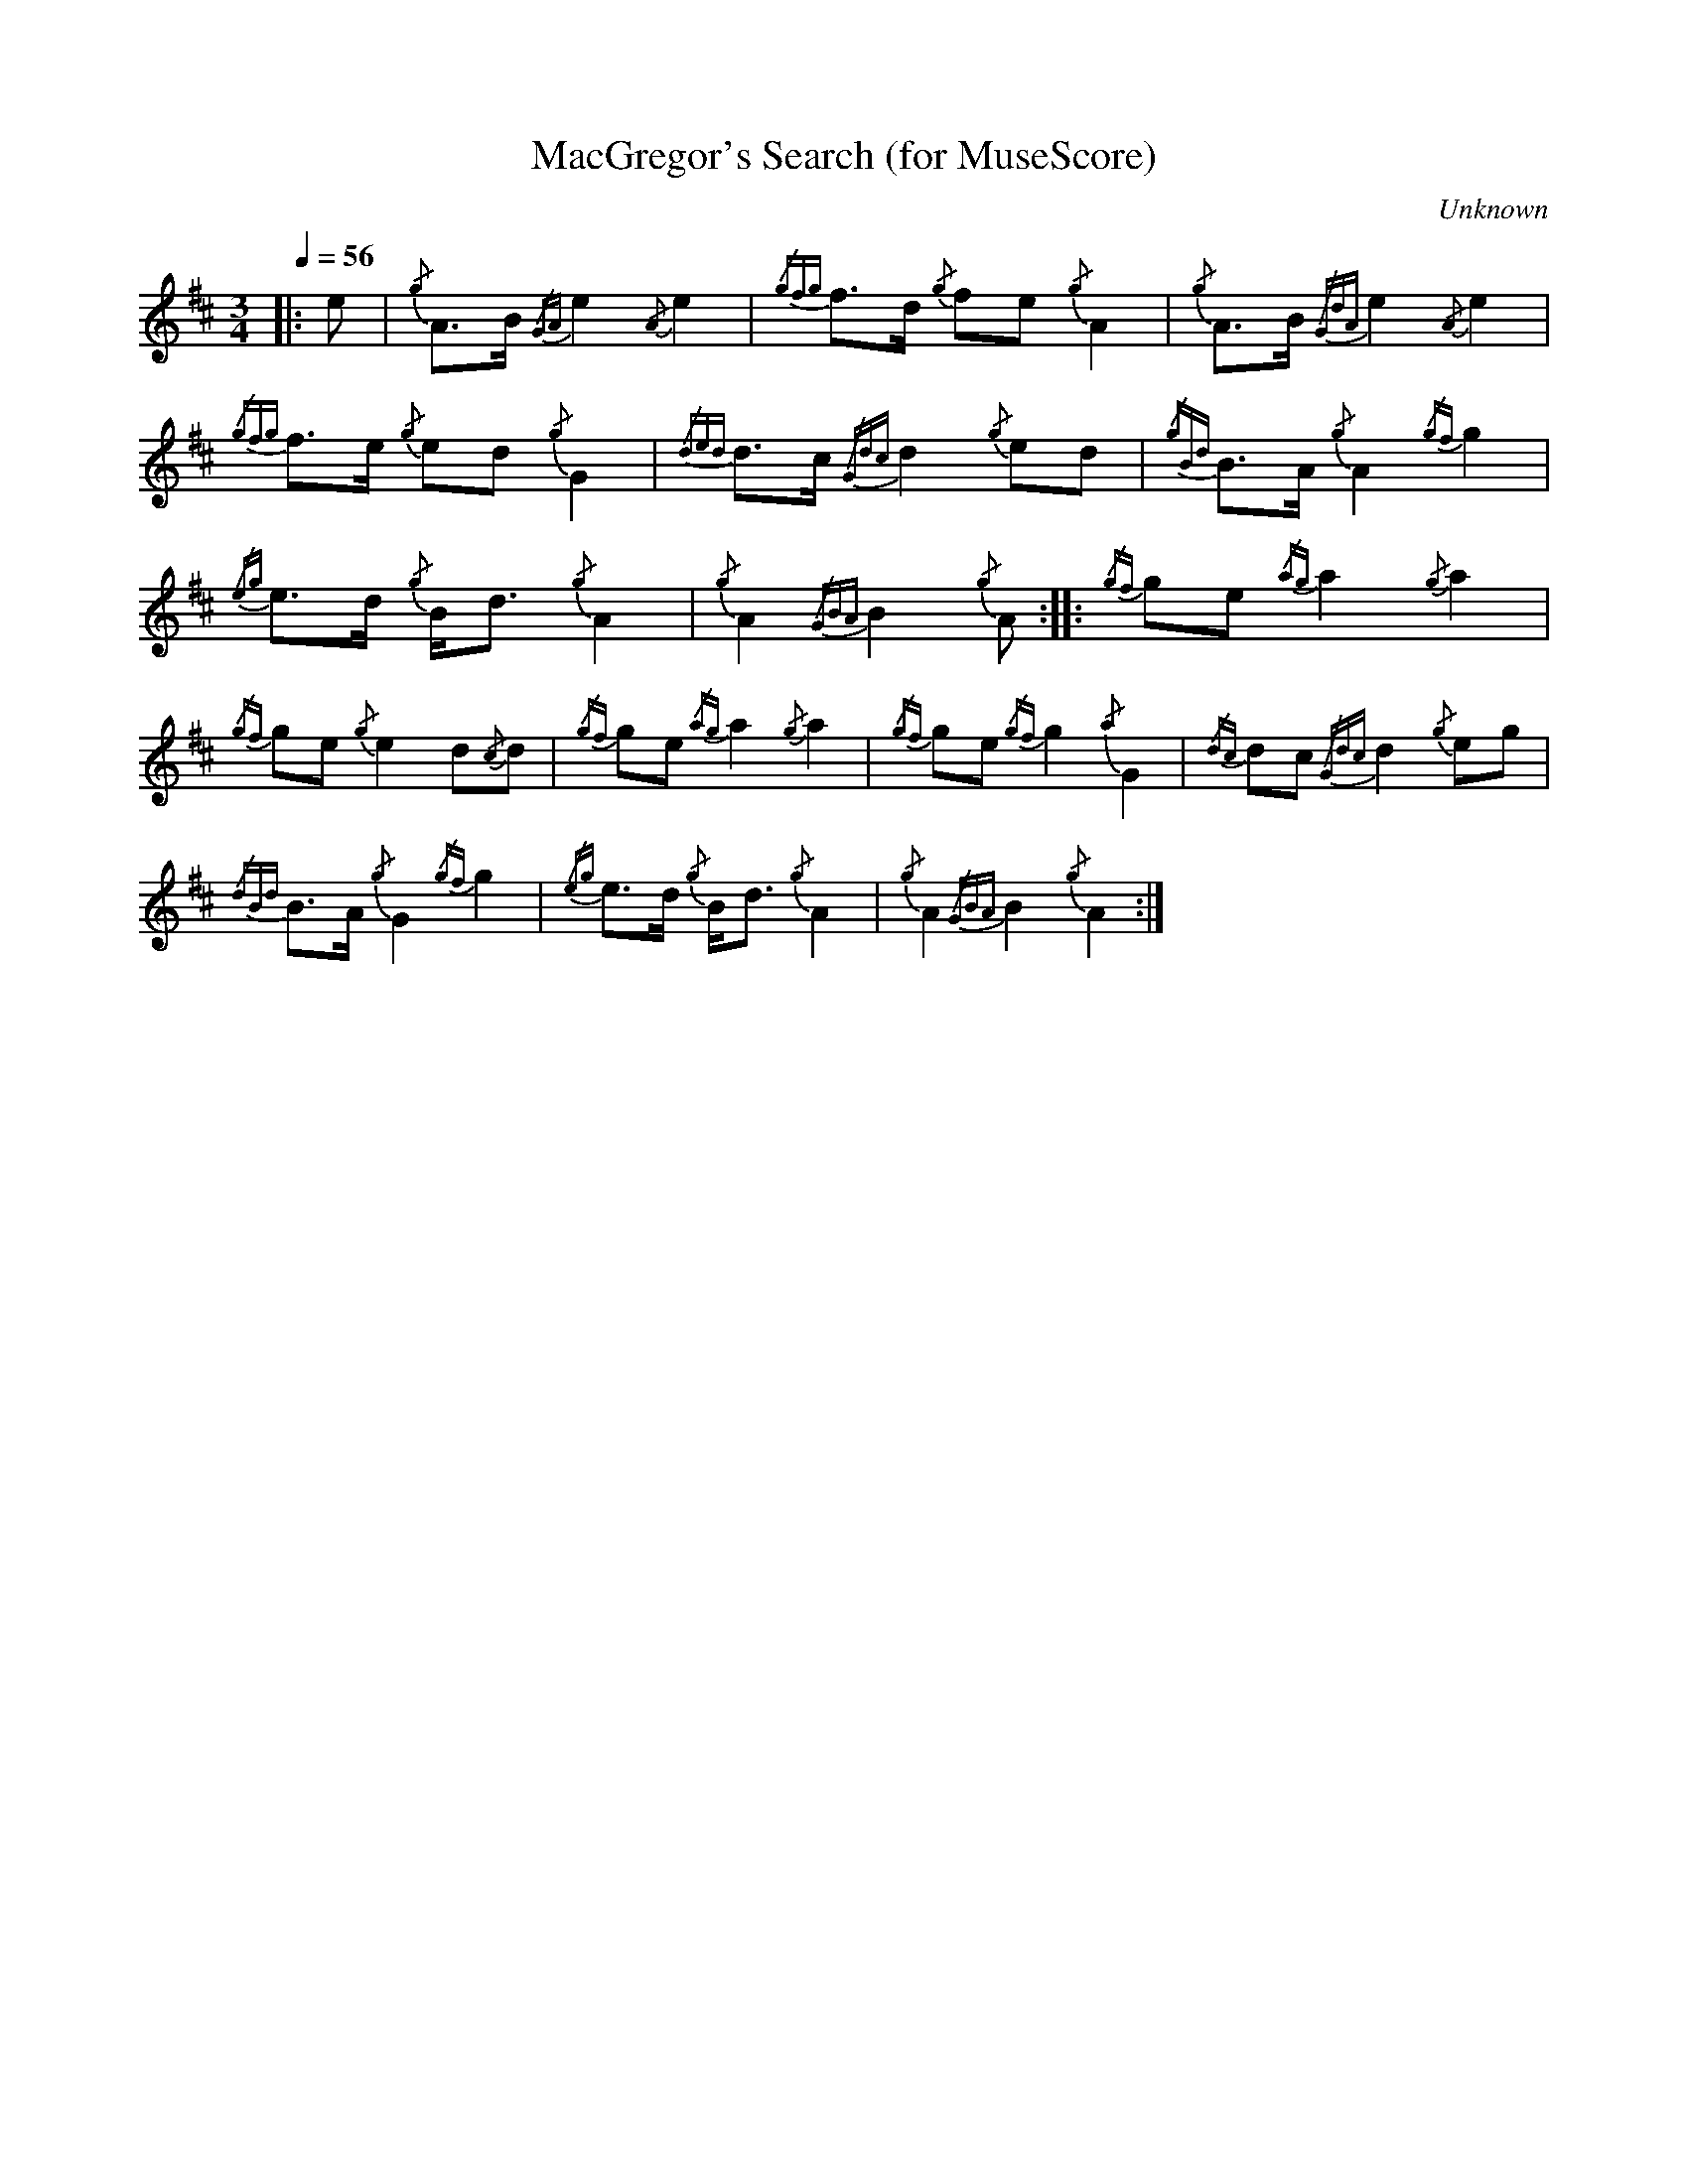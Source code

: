 

%abc-2.1

X:1
T:MacGregor's Search (for MuseScore)
C:Unknown
M:3/4
L:1/8
Q:1/4=56
V:1 stem=down
I:instrument 110
K:D
|:e | {/g}A3/2B1/2 {/GA}e2 {/A}e2 | {/gfg}f3/2d1/2 {/g}fe {/g}A2 | {/g}A3/2B1/2 {/GdA}e2 {/A}e2 | 
{/gfg}f3/2e1/2 {/g}ed {/g}G2 | {/ded}d3/2c1/2 {/Gdc}d2 {/g}ed | {/gBd}B3/2A1/2 {/g}A2 {/gf}g2 | 
{/eg}e3/2d1/2 {/g}B1/2d3/2 {/g}A2 | {/g}A2 {/GBA}B2 {/g}A :|: {/gf}ge {/ag}a2 {/g}a2 | 
{/gf}ge {/g}e2 d{/c}d | {/gf}ge {/ag}a2 {/g}a2 | {/gf}ge {/gf}g2 {/a}G2 | {/dc}dc {/Gdc}d2 {/g}eg | 
{/dBd}B3/2A1/2 {/g}G2 {/gf}g2 | {/eg}e3/2d1/2 {/g}B1/2d3/2 {/g}A2 | {/g}A2 {/GBA}B2 {/g}A2 :|



%abc-2.1

X:2
T:Sir James MacDonald of the Isles' Lament
C:William MacDonald of Vallay
M:none
L:1/8
Q:"Lento" 1/8=80
I:linebreak $
V:1 stem=down
K:D
P:I. GROUND.
{/g}e2A>B {/GdG}c2 {/g}d2 c<{/GdG}c | {/g}BG {/d}B2 {/g}e2{/dAGAG}A2 |$ {/g}e2A>B {/GdG}c2 {/g}f2 {/eAfA}e2 | {/g}e2{/d}c>A {/eAfA}e2 {/g}e2{/d}B {/Gd/2c/2}d3 ||$
w:hi en o-     dro,    ha o-dro,      hio-em     to,    hi     harin,    hi en o-     dro,    he      edre,      hi  do en       dre,    hi   to          tra,
{/g}e2{/d}c>A {/eAfA}e2 {/g}e2 d2 c<{/GdG}c | {/g}BG {/d}B2 {/g}e2{/dAGAG}A2 |$ |: {/g}e2 A>B {/GdG}c2 {/g}f2 {/eAfA}e2 | {/g}e2{/d}c>A {/eAfA}e2 {/g}e2{/d}B {/Gdc}d3 |$
w:  hi  do en       dre,    hi a    o-dro,     hio em    to,    hi    harin,      hi en o-      dro,    he      edre,      hi  do en       dre,    hi   to      tra,
[1 {/g}e2{/d}c>G {/d}B2 {/g}e2A>B {/GdG}c2 | {/g}e2{/d}c2 {/eAfA}e2 {/g}e2{/d}B {/Gdc}d3 ||$ {/g}e2{/d}c>A {/eAfA}e2 {/g}e2 d2 c<{/GdG}c | {/g}BG {/d}B2 {/g}e2{/dAGAG}A2 :|$
w:     hi  do em     to,  hi en o-     dro,      hi    do       dre,    hi   to      tra,       hi  do en       dre,    hi  a o-dro,      hio em     to,    hi     harin.
P:II. VAR. 1.
{/g}A2 {/e}A3/2{/d}B/2 {/g}c2 {/e}A3/2{/d}c/2 | {/g}d2 {/e}A3/2{/d}c/2 {/g}B2 {/e}G3/2{/d}B/2 |$ {/g}A2 {/e}A3/2{/d}B/2 {/g}c2 {/e}A3/2{/d}c/2 |{/g}e2 {/g}A>e {/g}c2 {/e}A>e |$
w: hin    en-   to,    ho    en-   do,      ha    en-   do,   hio    em-   to,     hin    en-   to,    ho    en-   do,    che    en e,    ho    en e,
{/g}B2 {/e}A>d {/g}c2 {/e}A>e | {/g}d2 {/e}A3/2{/d}c/2 {/g}B2 {/e}G3/2{/d}B/2 |$ |: {/g}A2 {/e}A3/2{/d}B/2 {/g}c2 {/e}A3/2{/d}c/2 | {/g}e2 {/g}A>e {/g}c2 {/e}A>e |$
w: hio    en a,    ho    en a,      ha    en    do,   hio    em    to,         hin    en    to,    ho    en    do,     che    en e,    ho    en e,
[1 {/g}d2 {/e}A3/2{/d}c/2 {/g}B2 {/e}G3/2{/d}B/2 | {/g}e2 {/g}A>e {/g}c2 {/e}A>e ||$ {/g}B2 {/e}A>d {/g}c2 {/e}A>e | {/g}d2 {/e}A3/2{/d}c/2 {/g}B2 {/e}G3/2{/d}B/2 :|$
w:     ha    en    do,   hio    em    to,     che    en e,    ho    en e,         hio    en a,    ho    en e,      ha    en    do,   hio    em    to.
P:III. TAORLUATH.
{/g}A2 {/GdGe}A3/2{/d}B/2 {/g}c2 {/GdGe}A3/2{/d}c/2 | {/g}d2 {/GBGe}A3/2{/d}c/2 {/g}B2 {/GdGe}G3/2{/d}B/2 |$
w: hin- darid to, ho- darid do, ha- rodarid do, hio- darem- to,
{/g}A2 {/GdGe}A3/2{/d}B/2 {/g}c2 {/GdGe}A3/2{/d}c/2 | {/g}e2 {/GdGe}A3/2e/2 {/g}c2 {/GdGe}A3/2e/2 |$
w: hin- darid to, ho- darid do, he- darid e, ho- darid e,
{/g}B2 {/GdGe}A3/2d/2 {/g}c2 {/GdGe}A3/2e/2 | {/g}d2 {/GBGe}A3/2{/d}c/2 {/g}B2 {/GdGe}G3/2{/d}B/2 |$
w: hio- darid a, ho- darid e, ha- rodarid do, hio- darem- to,
|: {/g}A2 {/GdGe}A3/2{/d}B/2 {/g}c2 {/GdGe}A3/2{/d}c/2 | {/g}e2 {/GdGe}A3/2e/2 {/g}c2 {/GdGe}A3/2e/2 |$
w: hin- darid to, ho- darid do, he- darid e, ho- darid e,
[1 {/g}d2 {/GBGe}A3/2{/d}c/2 {/g}B2 {/GdGe}G3/2{/d}B/2 | {/g}e2 {/GdGe}A3/2e/2 {/g}c2 {/GdGe}A3/2e/2 ||$
w: ha- rodarid do hio- darem- to, he- darid e, ho- darid e,
{/g}B2 {/GdGe}A3/2d/2 {/g}c2 {/GdGe}A3/2e/2 | {/g}d2 {/GBGe}A3/2{/d}c/2 {/g}B2 {/GdGe}G3/2{/d}B/2 :|$
w: hio- darid a, ho- darid e, ha- rodarid do, hio- darem- to.
P:IV. CRUNNLUATH.
{/g}A2{/GdGeAfA}e<A{/d}B/2 {/g}c2{/GdGeAfA}e<A{/d}c/2 | {/g}d2{/GBGeAfA}e<A{/d}c/2 {/g}B2{/GdGeAfA}e<G{/d}B/2 |$
w: hin-bandre-en to,            ho-bandre-en do,              ha-robandre-en do,         hio-bandre-em to,
{/g}A2{/GdGeAfA}e<A{/d}B/2 {/g}c2{/GdGeAfA}e<A{/d}c/2 | {/g}e2{/GdGeAfA}e<Ae/2 {/g}c2{/GdGeAfA}e<Ae/2 |$
w: hin-bandre-en to,            ho-bandre-en do,              he-bandre-en de,             ho-bandre-en de,
{/g}B2{/GdGeAfA}e<Ad/2 {/g}c2{/GdGeAfA}e<Ae/2 | {/g}d2{/GBGeAfA}e<A{/d}c/2 {/g}B2{/GdGeAfA}e<G{/d}B/2 ||$
w: hio-bandre-en da,        ho-bandre-en de,          ha-robandre-en do,         hio-bandre-em to,
|: {/g}A2{/GdGeAfA}e<A{/d}B/2 {/g}c2{/GdGeAfA}e<A{/d}c/2 | {/g}e2{/GdGeAfA}e<Ae/2 {/g}c2{/GdGeAfA}e<Ae/2 |$
w:    hin-bandre-en to,            ho-bandre-en do,              he-bandre-en de,        ho-bandre-en de,
[1 {/g}d2{/GBGeAfA}e<A{/d}c/2 {/g}B2{/GdGeAfA}e<G{/d}B/2 | {/g}e2{/GdGeAfA}e<Ae/2 {/g}c2{/GdGeAfA}e<Ae/2 ||$
w:     ha-robandre-en do,          hio-bandre-em to,              he-bandre-en de,        ho-bandre-en de,
{/g}B2{/GdGeAfA}e<Ad/2 {/g}c2{/GdGeAfA}e<Ae/2 | {/g}d2{/GBGeAfA}e<A{/d}c/2 {/g}B2{/GdGeAfA}e<G{/d}B/2 +D.C.+ :|$
w: hio-bandre-en da,        ho-bandre-en de,           ha-robandre-en do,          hio-bandre-em to.



%abc-2.1

X:1
T:MacGregor's Search
M:3/4
I:linebreak $
L:1/8
N:Heard on "Crunluath" played by Hamish Moore.
Q:1/4=56
R:retreat
S:MacLeod's Tutor for the Highland Bagpipe
K:Hp
%%MIDI drone 110 45 57 3
%%MIDI droneon
e | {g}A3/2B1/2 {GA}e2 {A}e2 | {gfg}f3/2d1/2 {g}fe {g}A2 | {g}A3/2B1/2 {GdA}e2 {A}e2 | {gfg}f3/2e1/2 {g}ed {g}G2 | 
{ded}d3/2c1/2 {Gdc}d2 {g}ed |$
{gBd}B3/2A1/2 {g}A2 {gf}g2 | {eg}e3/2d1/2 {g}B1/2d3/2 {g}A2 | {g}A2 {GBA}B2 {g}A :|: {gf}ge {ag}a2 {g}a2 |
{gf}ge {g}e2 d{c}d |$
{gf}ge {ag}a2 {g}a2 | {gf}ge {gf}g2 {a}G2 | {dc}dc {Gdc}d2 {g}eg | {dBd}B3/2A1/2 {g}G2 {gf}g2 |
{eg}e3/2d1/2 {g}B1/2d3/2 {g}A2 | {g}A2 {GBA}B2 {g}A2 :|

